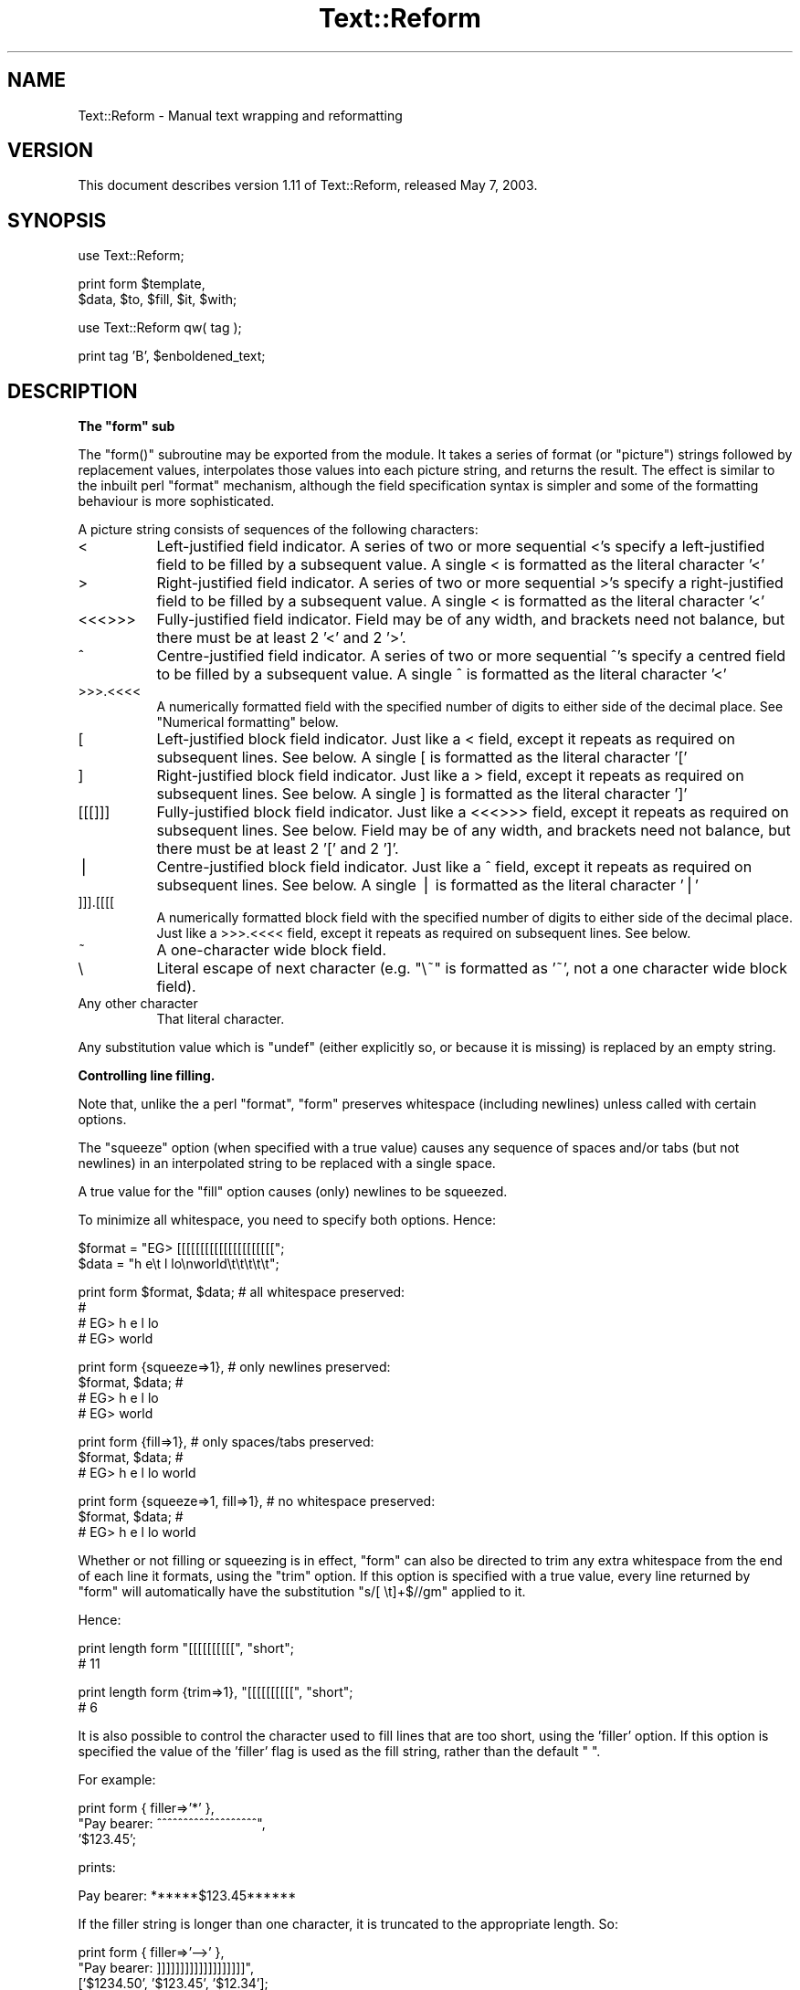 .\" Automatically generated by Pod::Man v1.37, Pod::Parser v1.3
.\"
.\" Standard preamble:
.\" ========================================================================
.de Sh \" Subsection heading
.br
.if t .Sp
.ne 5
.PP
\fB\\$1\fR
.PP
..
.de Sp \" Vertical space (when we can't use .PP)
.if t .sp .5v
.if n .sp
..
.de Vb \" Begin verbatim text
.ft CW
.nf
.ne \\$1
..
.de Ve \" End verbatim text
.ft R
.fi
..
.\" Set up some character translations and predefined strings.  \*(-- will
.\" give an unbreakable dash, \*(PI will give pi, \*(L" will give a left
.\" double quote, and \*(R" will give a right double quote.  | will give a
.\" real vertical bar.  \*(C+ will give a nicer C++.  Capital omega is used to
.\" do unbreakable dashes and therefore won't be available.  \*(C` and \*(C'
.\" expand to `' in nroff, nothing in troff, for use with C<>.
.tr \(*W-|\(bv\*(Tr
.ds C+ C\v'-.1v'\h'-1p'\s-2+\h'-1p'+\s0\v'.1v'\h'-1p'
.ie n \{\
.    ds -- \(*W-
.    ds PI pi
.    if (\n(.H=4u)&(1m=24u) .ds -- \(*W\h'-12u'\(*W\h'-12u'-\" diablo 10 pitch
.    if (\n(.H=4u)&(1m=20u) .ds -- \(*W\h'-12u'\(*W\h'-8u'-\"  diablo 12 pitch
.    ds L" ""
.    ds R" ""
.    ds C` ""
.    ds C' ""
'br\}
.el\{\
.    ds -- \|\(em\|
.    ds PI \(*p
.    ds L" ``
.    ds R" ''
'br\}
.\"
.\" If the F register is turned on, we'll generate index entries on stderr for
.\" titles (.TH), headers (.SH), subsections (.Sh), items (.Ip), and index
.\" entries marked with X<> in POD.  Of course, you'll have to process the
.\" output yourself in some meaningful fashion.
.if \nF \{\
.    de IX
.    tm Index:\\$1\t\\n%\t"\\$2"
..
.    nr % 0
.    rr F
.\}
.\"
.\" For nroff, turn off justification.  Always turn off hyphenation; it makes
.\" way too many mistakes in technical documents.
.hy 0
.if n .na
.\"
.\" Accent mark definitions (@(#)ms.acc 1.5 88/02/08 SMI; from UCB 4.2).
.\" Fear.  Run.  Save yourself.  No user-serviceable parts.
.    \" fudge factors for nroff and troff
.if n \{\
.    ds #H 0
.    ds #V .8m
.    ds #F .3m
.    ds #[ \f1
.    ds #] \fP
.\}
.if t \{\
.    ds #H ((1u-(\\\\n(.fu%2u))*.13m)
.    ds #V .6m
.    ds #F 0
.    ds #[ \&
.    ds #] \&
.\}
.    \" simple accents for nroff and troff
.if n \{\
.    ds ' \&
.    ds ` \&
.    ds ^ \&
.    ds , \&
.    ds ~ ~
.    ds /
.\}
.if t \{\
.    ds ' \\k:\h'-(\\n(.wu*8/10-\*(#H)'\'\h"|\\n:u"
.    ds ` \\k:\h'-(\\n(.wu*8/10-\*(#H)'\`\h'|\\n:u'
.    ds ^ \\k:\h'-(\\n(.wu*10/11-\*(#H)'^\h'|\\n:u'
.    ds , \\k:\h'-(\\n(.wu*8/10)',\h'|\\n:u'
.    ds ~ \\k:\h'-(\\n(.wu-\*(#H-.1m)'~\h'|\\n:u'
.    ds / \\k:\h'-(\\n(.wu*8/10-\*(#H)'\z\(sl\h'|\\n:u'
.\}
.    \" troff and (daisy-wheel) nroff accents
.ds : \\k:\h'-(\\n(.wu*8/10-\*(#H+.1m+\*(#F)'\v'-\*(#V'\z.\h'.2m+\*(#F'.\h'|\\n:u'\v'\*(#V'
.ds 8 \h'\*(#H'\(*b\h'-\*(#H'
.ds o \\k:\h'-(\\n(.wu+\w'\(de'u-\*(#H)/2u'\v'-.3n'\*(#[\z\(de\v'.3n'\h'|\\n:u'\*(#]
.ds d- \h'\*(#H'\(pd\h'-\w'~'u'\v'-.25m'\f2\(hy\fP\v'.25m'\h'-\*(#H'
.ds D- D\\k:\h'-\w'D'u'\v'-.11m'\z\(hy\v'.11m'\h'|\\n:u'
.ds th \*(#[\v'.3m'\s+1I\s-1\v'-.3m'\h'-(\w'I'u*2/3)'\s-1o\s+1\*(#]
.ds Th \*(#[\s+2I\s-2\h'-\w'I'u*3/5'\v'-.3m'o\v'.3m'\*(#]
.ds ae a\h'-(\w'a'u*4/10)'e
.ds Ae A\h'-(\w'A'u*4/10)'E
.    \" corrections for vroff
.if v .ds ~ \\k:\h'-(\\n(.wu*9/10-\*(#H)'\s-2\u~\d\s+2\h'|\\n:u'
.if v .ds ^ \\k:\h'-(\\n(.wu*10/11-\*(#H)'\v'-.4m'^\v'.4m'\h'|\\n:u'
.    \" for low resolution devices (crt and lpr)
.if \n(.H>23 .if \n(.V>19 \
\{\
.    ds : e
.    ds 8 ss
.    ds o a
.    ds d- d\h'-1'\(ga
.    ds D- D\h'-1'\(hy
.    ds th \o'bp'
.    ds Th \o'LP'
.    ds ae ae
.    ds Ae AE
.\}
.rm #[ #] #H #V #F C
.\" ========================================================================
.\"
.IX Title "Text::Reform 3"
.TH Text::Reform 3 "2003-08-27" "perl v5.8.7" "User Contributed Perl Documentation"
.SH "NAME"
Text::Reform \- Manual text wrapping and reformatting
.SH "VERSION"
.IX Header "VERSION"
This document describes version 1.11 of Text::Reform,
released May  7, 2003.
.SH "SYNOPSIS"
.IX Header "SYNOPSIS"
.Vb 1
\&        use Text::Reform;
.Ve
.PP
.Vb 2
\&        print form $template,
\&                   $data, $to, $fill, $it, $with;
.Ve
.PP
.Vb 1
\&        use Text::Reform qw( tag );
.Ve
.PP
.Vb 1
\&        print tag 'B', $enboldened_text;
.Ve
.SH "DESCRIPTION"
.IX Header "DESCRIPTION"
.ie n .Sh "The ""form"" sub"
.el .Sh "The \f(CWform\fP sub"
.IX Subsection "The form sub"
The \f(CW\*(C`form()\*(C'\fR subroutine may be exported from the module.
It takes a series of format (or \*(L"picture\*(R") strings followed by
replacement values, interpolates those values into each picture string,
and returns the result. The effect is similar to the inbuilt perl
\&\f(CW\*(C`format\*(C'\fR mechanism, although the field specification syntax is
simpler and some of the formatting behaviour is more sophisticated.
.PP
A picture string consists of sequences of the following characters:
.IP "<" 8
Left-justified field indicator.
A series of two or more sequential <'s specify
a left-justified field to be filled by a subsequent value.
A single < is formatted as the literal character '<'
.IP ">" 8
Right-justified field indicator.
A series of two or more sequential >'s specify
a right-justified field to be filled by a subsequent value.
A single < is formatted as the literal character '<'
.IP "<<<>>>" 8
Fully-justified field indicator.
Field may be of any width, and brackets need not balance, but there
must be at least 2 '<' and 2 '>'.
.IP "^" 8
Centre-justified field indicator.
A series of two or more sequential ^'s specify
a centred field to be filled by a subsequent value.
A single ^ is formatted as the literal character '<'
.IP ">>>.<<<<" 8
A numerically formatted field with the specified number of digits to
either side of the decimal place. See \*(L"Numerical formatting\*(R" below.
.IP "[" 8
Left-justified block field indicator.
Just like a < field, except it repeats as required on subsequent lines. See
below.
A single [ is formatted as the literal character '['
.IP "]" 8
Right-justified block field indicator.
Just like a > field, except it repeats as required on subsequent lines. See
below.
A single ] is formatted as the literal character ']'
.IP "[[[]]]" 8
Fully-justified block field indicator.
Just like a <<<>>> field, except it repeats as required on subsequent lines. See
below.
Field may be of any width, and brackets need not balance, but there
must be at least 2 '[' and 2 ']'.
.IP "|" 8
Centre-justified block field indicator.
Just like a ^ field, except it repeats as required on subsequent lines. See
below.
A single | is formatted as the literal character '|'
.IP "]]].[[[[" 8
A numerically formatted block field with the specified number of digits to
either side of the decimal place.
Just like a >>>.<<<< field, except it repeats as required on
subsequent lines. See below.
.IP "~" 8
A one-character wide block field.
.IP "\e" 8
.IX Item ""
Literal escape of next character (e.g. \f(CW\*(C`\e~\*(C'\fR is formatted as '~', not a one
character wide block field).
.IP "Any other character" 8
.IX Item "Any other character"
That literal character.
.PP
Any substitution value which is \f(CW\*(C`undef\*(C'\fR (either explicitly so, or because it
is missing) is replaced by an empty string.
.Sh "Controlling line filling."
.IX Subsection "Controlling line filling."
Note that, unlike the a perl \f(CW\*(C`format\*(C'\fR, \f(CW\*(C`form\*(C'\fR preserves whitespace
(including newlines) unless called with certain options.
.PP
The \*(L"squeeze\*(R" option (when specified with a true value) causes any sequence
of spaces and/or tabs (but not newlines) in an interpolated string to be
replaced with a single space.
.PP
A true value for the \*(L"fill\*(R" option causes (only) newlines to be squeezed.
.PP
To minimize all whitespace, you need to specify both options. Hence:
.PP
.Vb 2
\&        $format = "EG> [[[[[[[[[[[[[[[[[[[[[";
\&        $data   = "h  e\et l lo\enworld\et\et\et\et\et";
.Ve
.PP
.Vb 4
\&        print form $format, $data;              # all whitespace preserved:
\&                                                #
\&                                                # EG> h  e            l lo
\&                                                # EG> world
.Ve
.PP
.Vb 4
\&        print form {squeeze=>1},                # only newlines preserved:
\&                   $format, $data;              #
\&                                                # EG> h e l lo
\&                                                # EG> world
.Ve
.PP
.Vb 3
\&        print form {fill=>1},                   # only spaces/tabs preserved:
\&                    $format, $data;             #
\&                                                # EG> h  e        l lo world
.Ve
.PP
.Vb 3
\&        print form {squeeze=>1, fill=>1},       # no whitespace preserved:
\&                   $format, $data;              #
\&                                                # EG> h e l lo world
.Ve
.PP
Whether or not filling or squeezing is in effect, \f(CW\*(C`form\*(C'\fR can also be
directed to trim any extra whitespace from the end of each line it
formats, using the \*(L"trim\*(R" option. If this option is specified with a
true value, every line returned by \f(CW\*(C`form\*(C'\fR will automatically have the
substitution \f(CW\*(C`s/[ \et]+$//gm\*(C'\fR applied to it.
.PP
Hence:
.PP
.Vb 2
\&        print length form "[[[[[[[[[[", "short";
\&        # 11
.Ve
.PP
.Vb 2
\&        print length form {trim=>1}, "[[[[[[[[[[", "short";
\&        # 6
.Ve
.PP
It is also possible to control the character used to fill lines that are
too short, using the 'filler' option. If this option is specified the
value of the 'filler' flag is used as the fill string, rather than the
default \f(CW" "\fR.
.PP
For example:
.PP
.Vb 3
\&        print form { filler=>'*' },
\&                "Pay bearer: ^^^^^^^^^^^^^^^^^^^",
\&                '$123.45';
.Ve
.PP
prints:
.PP
.Vb 1
\&        Pay bearer: ******$123.45******
.Ve
.PP
If the filler string is longer than one character, it is truncated
to the appropriate length. So:
.PP
.Vb 3
\&        print form { filler=>'-->' },
\&                "Pay bearer: ]]]]]]]]]]]]]]]]]]]",
\&                ['$1234.50', '$123.45', '$12.34'];
.Ve
.PP
prints:
.PP
.Vb 3
\&        Pay bearer: ->-->-->-->$1234.50
\&        Pay bearer: -->-->-->-->$123.45
\&        Pay bearer: >-->-->-->-->$12.34
.Ve
.PP
If the value of the 'filler' option is a hash, then it's 'left' and
\&'right' entries specify separate filler strings for each side of
an interpolated value. So:
.PP
.Vb 7
\&        print form { filler=>{left=>'->', right=>'*'} },
\&                "Pay bearer: <<<<<<<<<<<<<<<<<<",
\&                '$123.45',
\&                "Pay bearer: >>>>>>>>>>>>>>>>>>",
\&                '$123.45',
\&                "Pay bearer: ^^^^^^^^^^^^^^^^^^",
\&                '$123.45';
.Ve
.PP
prints:
.PP
.Vb 3
\&        Pay bearer: $123.45***********
\&        Pay bearer: >->->->->->$123.45
\&        Pay bearer: >->->$123.45******
.Ve
.Sh "Temporary and permanent default options"
.IX Subsection "Temporary and permanent default options"
If \f(CW\*(C`form\*(C'\fR is called with options, but no template string or data, it resets
it's defaults to the options specified. If called in a void context:
.PP
.Vb 1
\&        form { squeeze => 1, trim => 1 };
.Ve
.PP
the options become permanent defaults.
.PP
However, when called with only options in non-void context, \f(CW\*(C`form\*(C'\fR
resets its defaults to those options and returns an object. The reset
default values persist only until that returned object is destroyed.
Hence to temporarily reset \f(CW\*(C`form\*(C'\fR's defaults within a single subroutine:
.PP
.Vb 2
\&        sub single {
\&                my $tmp = form { squeeze => 1, trim => 1 };
.Ve
.PP
.Vb 1
\&                # do formatting with the obove defaults
.Ve
.PP
.Vb 1
\&        } # form's defaults revert to previous values as $tmp object destroyed
.Ve
.Sh "Multi-line format specifiers and interleaving"
.IX Subsection "Multi-line format specifiers and interleaving"
By default, if a format specifier contains two or more lines
(i.e. one or more newline characters), the entire format specifier
is repeatedly filled as a unit, until all block fields have consumed
their corresponding arguments. For example, to build a simple
look-up table:
.PP
.Vb 1
\&        my @values   = (1..12);
.Ve
.PP
.Vb 4
\&        my @squares  = map { sprintf "%.6g", $_**2    } @values;
\&        my @roots    = map { sprintf "%.6g", sqrt($_) } @values;
\&        my @logs     = map { sprintf "%.6g", log($_)  } @values;
\&        my @inverses = map { sprintf "%.6g", 1/$_     } @values;
.Ve
.PP
.Vb 6
\&        print form
\&        "  N      N**2    sqrt(N)      log(N)      1/N",
\&        "=====================================================",
\&        "| [[  |  [[[  |  [[[[[[[[[[ | [[[[[[[[[ | [[[[[[[[[ |
\&        -----------------------------------------------------",
\&        \e@values, \e@squares, \e@roots, \e@logs, \e@inverses;
.Ve
.PP
The multiline format specifier:
.PP
.Vb 2
\&        "| [[  |  [[[  |  [[[[[[[[[[ | [[[[[[[[[ | [[[[[[[[[ |
\&        -----------------------------------------------------",
.Ve
.PP
is treated as a single logical line. So \f(CW\*(C`form\*(C'\fR alternately fills the
first physical line (interpolating one value from each of the arrays)
and the second physical line (which puts a line of dashes between each
row of the table) producing:
.PP
.Vb 26
\&          N      N**2    sqrt(N)      log(N)      1/N
\&        =====================================================
\&        | 1   |  1    |  1          | 0         | 1         |
\&        -----------------------------------------------------
\&        | 2   |  4    |  1.41421    | 0.693147  | 0.5       |
\&        -----------------------------------------------------
\&        | 3   |  9    |  1.73205    | 1.09861   | 0.333333  |
\&        -----------------------------------------------------
\&        | 4   |  16   |  2          | 1.38629   | 0.25      |
\&        -----------------------------------------------------
\&        | 5   |  25   |  2.23607    | 1.60944   | 0.2       |
\&        -----------------------------------------------------
\&        | 6   |  36   |  2.44949    | 1.79176   | 0.166667  |
\&        -----------------------------------------------------
\&        | 7   |  49   |  2.64575    | 1.94591   | 0.142857  |
\&        -----------------------------------------------------
\&        | 8   |  64   |  2.82843    | 2.07944   | 0.125     |
\&        -----------------------------------------------------
\&        | 9   |  81   |  3          | 2.19722   | 0.111111  |
\&        -----------------------------------------------------
\&        | 10  |  100  |  3.16228    | 2.30259   | 0.1       |
\&        -----------------------------------------------------
\&        | 11  |  121  |  3.31662    | 2.3979    | 0.0909091 |
\&        -----------------------------------------------------
\&        | 12  |  144  |  3.4641     | 2.48491   | 0.0833333 |
\&        -----------------------------------------------------
.Ve
.PP
This implies that formats and the variables from which they're filled
need to be interleaved. That is, a multi-line specification like this:
.PP
.Vb 5
\&        print form
\&        "Passed:                      ##
\&           [[[[[[[[[[[[[[[             # single format specification
\&        Failed:                        # (needs two sets of data)
\&           [[[[[[[[[[[[[[[",          ##
.Ve
.PP
.Vb 1
\&        \e@passes, \e@fails;            ##  data for previous format
.Ve
.PP
would print:
.PP
.Vb 12
\&        Passed:
\&           <pass 1>
\&        Failed:
\&           <fail 1>
\&        Passed:
\&           <pass 2>
\&        Failed:
\&           <fail 2>
\&        Passed:
\&           <pass 3>
\&        Failed:
\&           <fail 3>
.Ve
.PP
because the four-line format specifier is treated as a single unit,
to be repeatedly filled until all the data in \f(CW@passes\fR and \f(CW@fails\fR
has been consumed.
.PP
Unlike the table example, where this unit filling correctly put a
line of dashes between lines of data, in this case the alternation of passes
and fails is probably \fInot\fR the desired effect.
.PP
Judging by the labels, it is far more likely that the user wanted:
.PP
.Vb 8
\&        Passed:
\&           <pass 1>
\&           <pass 2>
\&           <pass 3>
\&        Failed:
\&           <fail 4>
\&           <fail 5>
\&           <fail 6>
.Ve
.PP
To achieve that, either explicitly interleave the formats and their data
sources:
.PP
.Vb 7
\&        print form
\&        "Passed:",               ## single format (no data required)
\&        "   [[[[[[[[[[[[[[[",    ## single format (needs one set of data)
\&            \e@passes,            ## data for previous format
\&        "Failed:",               ## single format (no data required)
\&        "   [[[[[[[[[[[[[[[",    ## single format (needs one set of data)
\&            \e@fails;             ## data for previous format
.Ve
.PP
or instruct \f(CW\*(C`form\*(C'\fR to do it for you automagically, by setting the
\&'interleave' flag true:
.PP
.Vb 5
\&        print form {interleave=>1}
\&        "Passed:                 ##
\&           [[[[[[[[[[[[[[[        # single format
\&        Failed:                   # (needs two sets of data)
\&           [[[[[[[[[[[[[[[",     ##
.Ve
.PP
.Vb 3
\&                                 ## data to be automagically interleaved
\&        \e@passes, \e@fails;        # as necessary between lines of previous
\&                                 ## format
.Ve
.ie n .Sh "How ""form"" hyphenates"
.el .Sh "How \f(CWform\fP hyphenates"
.IX Subsection "How form hyphenates"
Any line with a block field repeats on subsequent lines until all block fields
on that line have consumed all their data. Non-block fields on these lines are
replaced by the appropriate number of spaces.
.PP
Words are wrapped whole, unless they will not fit into the field at
all, in which case they are broken and (by default) hyphenated. Simple
hyphenation is used (i.e. break at the \fIN\-1\fRth character and insert a
\&'\-'), unless a suitable alternative subroutine is specified instead.
.PP
Words will not be broken if the break would leave less than 2 characters on
the current line. This minimum can be varied by setting the 'minbreak' option
to a numeric value indicating the minumum total broken characters (including
hyphens) required on the current line. Note that, for very narrow fields,
words will still be broken (but \fIunhyphenated\fR). For example:
.PP
.Vb 1
\&        print form '~', 'split';
.Ve
.PP
would print:
.PP
.Vb 5
\&        s
\&        p
\&        l
\&        i
\&        t
.Ve
.PP
whilst:
.PP
.Vb 1
\&        print form {minbreak=>1}, '~', 'split';
.Ve
.PP
would print:
.PP
.Vb 5
\&        s-
\&        p-
\&        l-
\&        i-
\&        t
.Ve
.PP
Alternative breaking subroutines can be specified using the \*(L"break\*(R" option in a
configuration hash. For example:
.PP
.Vb 3
\&        form { break => \e&my_line_breaker }
\&             $format_str,
\&             @data;
.Ve
.PP
\&\f(CW\*(C`form\*(C'\fR expects any user-defined line-breaking subroutine to take three
arguments (the string to be broken, the maximum permissible length of
the initial section, and the total width of the field being filled).
The \f(CW\*(C`hypenate\*(C'\fR sub must return a list of two strings: the initial
(broken) section of the word, and the remainder of the string
respectively).
.PP
For example:
.PP
.Vb 4
\&        sub tilde_break = sub($$$)
\&        {
\&                (substr($_[0],0,$_[1]-1).'~', substr($_[0],$_[1]-1));
\&        }
.Ve
.PP
.Vb 3
\&        form { break => \e&tilde_break }
\&             $format_str,
\&             @data;
.Ve
.PP
makes '~' the hyphenation character, whilst:
.PP
.Vb 6
\&        sub wrap_and_slop = sub($$$)
\&        {
\&                my ($text, $reqlen, $fldlen) = @_;
\&                if ($reqlen==$fldlen) { $text =~ m/\eA(\es*\eS*)(.*)/s }
\&                else                  { ("", $text) }
\&        }
.Ve
.PP
.Vb 3
\&        form { break => \e&wrap_and_slop }
\&             $format_str,
\&             @data;
.Ve
.PP
wraps excessively long words to the next line and \*(L"slops\*(R" them over
the right margin if necessary.
.PP
The Text::Reform package provides three functions to simplify the use
of variant hyphenation schemes. The exportable subroutine
\&\f(CW\*(C`Text::Reform::break_wrap\*(C'\fR generates a reference to a subroutine
implementing the \*(L"wrap\-and\-slop\*(R" algorithm shown in the last example,
which could therefore be rewritten:
.PP
.Vb 1
\&        use Text::Reform qw( form break_wrap );
.Ve
.PP
.Vb 3
\&        form { break => break_wrap }
\&             $format_str,
\&             @data;
.Ve
.PP
The subroutine \f(CW\*(C`Text::Reform::break_with\*(C'\fR takes a single string
argument and returns a reference to a sub which hyphenates by cutting 
off the text at the right margin and appending the string argument.
Hence the first of the two examples could be rewritten:
.PP
.Vb 1
\&        use Text::Reform qw( form break_with );
.Ve
.PP
.Vb 3
\&        form { break => break_with('~') }
\&             $format_str,
\&             @data;
.Ve
.PP
The subroutine \f(CW\*(C`Text::Reform::break_at\*(C'\fR takes a single string
argument and returns a reference to a sub which hyphenates by
breaking immediately after that string. For example:
.PP
.Vb 1
\&        use Text::Reform qw( form break_at );
.Ve
.PP
.Vb 3
\&        form { break => break_at('-') }
\&               "[[[[[[[[[[[[[[",
\&               "The Newton-Raphson methodology";
.Ve
.PP
.Vb 5
\&        # returns:
\&        #
\&        #       "The Newton-
\&        #        Raphson 
\&        #        methodology"
.Ve
.PP
Note that this differs from the behaviour of \f(CW\*(C`break_with\*(C'\fR, which
would be:
.PP
.Vb 3
\&        form { break => break_with('-') }
\&               "[[[[[[[[[[[[[[",
\&               "The Newton-Raphson methodology";
.Ve
.PP
.Vb 5
\&        # returns:
\&        #
\&        #       "The Newton-R-
\&        #        aphson metho-
\&        #        dology"
.Ve
.PP
Hence \f(CW\*(C`break_at\*(C'\fR is generally a better choice.
.PP
The subroutine \f(CW\*(C`Text::Reform::break_TeX\*(C'\fR 
returns a reference to a sub which hyphenates using 
Jan Pazdziora's TeX::Hyphen module. For example:
.PP
.Vb 1
\&        use Text::Reform qw( form break_wrap );
.Ve
.PP
.Vb 3
\&        form { break => break_TeX }
\&             $format_str,
\&             @data;
.Ve
.PP
Note that in the previous examples there is no leading '\e&' before
\&\f(CW\*(C`break_wrap\*(C'\fR, \f(CW\*(C`break_with\*(C'\fR, or \f(CW\*(C`break_TeX\*(C'\fR, since each is being
directly \fIcalled\fR (and returns a reference to some other suitable
subroutine);
.ie n .Sh "The ""form"" formatting algorithm"
.el .Sh "The \f(CWform\fP formatting algorithm"
.IX Subsection "The form formatting algorithm"
The algorithm \f(CW\*(C`form\*(C'\fR uses is:
.PP
.Vb 5
\&        1. If interleaving is specified, split the first string in the
\&           argument list into individual format lines and add a
\&           terminating newline (unless one is already present).
\&           Otherwise, treat the entire string as a single "line" (like
\&           /s does in regexes)
.Ve
.PP
.Vb 1
\&        2. For each format line...
.Ve
.PP
.Vb 5
\&                2.1. determine the number of fields and shift
\&                     that many values off the argument list and
\&                     into the filling list. If insufficient
\&                     arguments are available, generate as many
\&                     empty strings as are required.
.Ve
.PP
.Vb 4
\&                2.2. generate a text line by filling each field
\&                     in the format line with the initial contents
\&                     of the corresponding arg in the filling list
\&                     (and remove those initial contents from the arg).
.Ve
.PP
.Vb 3
\&                2.3. replace any <,>, or ^ fields by an equivalent
\&                     number of spaces. Splice out the corresponding
\&                     args from the filling list.
.Ve
.PP
.Vb 2
\&                2.4. Repeat from step 2.2 until all args in the
\&                     filling list are empty.
.Ve
.PP
.Vb 1
\&        3. concatenate the text lines generated in step 2
.Ve
.PP
.Vb 1
\&        4. repeat from step 1 until the argument list is empty
.Ve
.ie n .Sh """form"" examples"
.el .Sh "\f(CWform\fP examples"
.IX Subsection "form examples"
As an example of the use of \f(CW\*(C`form\*(C'\fR, the following:
.PP
.Vb 2
\&        $count = 1;
\&        $text = "A big long piece of text to be formatted exquisitely";
.Ve
.PP
.Vb 9
\&        print form q
\&        q{       ||||  <<<<<<<<<<   },
\&        $count, $text,
\&        q{       ----------------   },
\&        q{       ^^^^  ]]]]]]]]]]|  },
\&        $count+11, $text,
\&        q{                       =
\&                 ]]].[[[            },
\&        "123 123.4\en123.456789";
.Ve
.PP
produces the following output:
.PP
.Vb 13
\&                 1    A big long
\&                ----------------
\&                 12     piece of|
\&                      text to be|
\&                       formatted|
\&                      exquisite-|
\&                              ly|
\&                                =
\&                123.0
\&                                =
\&                123.4
\&                                =
\&                123.456
.Ve
.PP
Note that block fields in a multi-line format string,
cause the entire multi-line format to be repeated as
often as necessary.
.PP
Picture strings and replacement values are interleaved in the
traditional \f(CW\*(C`format\*(C'\fR format, but care is needed to ensure that the
correct number of substitution values are provided. Another
example:
.PP
.Vb 10
\&        $report = form
\&                'Name           Rank    Serial Number',
\&                '====           ====    =============',
\&                '<<<<<<<<<<<<<  ^^^^    <<<<<<<<<<<<<',
\&                 $name,         $rank,  $serial_number,
\&                ''
\&                'Age    Sex     Description',
\&                '===    ===     ===========',
\&                '^^^    ^^^     [[[[[[[[[[[',
\&                 $age,  $sex,   $description;
.Ve
.ie n .Sh "How ""form"" consumes strings"
.el .Sh "How \f(CWform\fP consumes strings"
.IX Subsection "How form consumes strings"
Unlike \f(CW\*(C`format\*(C'\fR, within \f(CW\*(C`form\*(C'\fR non-block fields \fIdo\fR consume the text
they format, so the following:
.PP
.Vb 3
\&        $text = "a line of text to be formatted over three lines";
\&        print form "<<<<<<<<<<\en  <<<<<<<<\en    <<<<<<\en",
\&                    $text,        $text,        $text;
.Ve
.PP
produces:
.PP
.Vb 3
\&        a line of
\&          text to
\&            be fo-
.Ve
.PP
not:
.PP
.Vb 3
\&        a line of
\&          a line
\&            a line
.Ve
.PP
To achieve the latter effect, convert the variable arguments
to independent literals (by double-quoted interpolation):
.PP
.Vb 3
\&        $text = "a line of text to be formatted over three lines";
\&        print form "<<<<<<<<<<\en  <<<<<<<<\en    <<<<<<\en",
\&                   "$text",      "$text",      "$text";
.Ve
.PP
Although values passed from variable arguments are progressively consumed
\&\fIwithin\fR \f(CW\*(C`form\*(C'\fR, the values of the original variables passed to \f(CW\*(C`form\*(C'\fR
are \fInot\fR altered.  Hence:
.PP
.Vb 4
\&        $text = "a line of text to be formatted over three lines";
\&        print form "<<<<<<<<<<\en  <<<<<<<<\en    <<<<<<\en",
\&                    $text,        $text,        $text;
\&        print $text, "\en";
.Ve
.PP
will print:
.PP
.Vb 4
\&        a line of
\&          text to
\&            be fo-
\&        a line of text to be formatted over three lines
.Ve
.PP
To cause \f(CW\*(C`form\*(C'\fR to consume the values of the original variables passed to
it, pass them as references. Thus:
.PP
.Vb 4
\&        $text = "a line of text to be formatted over three lines";
\&        print form "<<<<<<<<<<\en  <<<<<<<<\en    <<<<<<\en",
\&                    \e$text,       \e$text,       \e$text;
\&        print $text, "\en";
.Ve
.PP
will print:
.PP
.Vb 4
\&        a line of
\&          text to
\&            be fo-
\&        rmatted over three lines
.Ve
.PP
Note that, for safety, the \*(L"non\-consuming\*(R" behaviour takes precedence,
so if a variable is passed to \f(CW\*(C`form\*(C'\fR both by reference \fIand\fR by value,
its final value will be unchanged.
.Sh "Numerical formatting"
.IX Subsection "Numerical formatting"
The \*(L">>>.<<<\*(R" and \*(L"]]].[[[\*(R" field specifiers may be used to format
numeric values about a fixed decimal place marker. For example:
.PP
.Vb 9
\&        print form '(]]]]].[[)', <<EONUMS;
\&                   1
\&                   1.0
\&                   1.001
\&                   1.009
\&                   123.456
\&                   1234567
\&                   one two
\&        EONUMS
.Ve
.PP
would print:
.PP
.Vb 8
\&        (    1.0 )
\&        (    1.0 )
\&        (    1.00)
\&        (    1.01)
\&        (  123.46)
\&        (#####.##)
\&        (?????.??)
\&        (?????.??)
.Ve
.PP
Fractions are rounded to the specified number of places after the
decimal, but only significant digits are shown. That's why, in the
above example, 1 and 1.0 are formatted as \*(L"1.0\*(R", whilst 1.001 is
formatted as \*(L"1.00\*(R".
.PP
You can specify that the maximal number of decimal places always be used
by giving the configuration option 'numeric' a value that matches
/\ebAllPlaces\eb/i. For example:
.PP
.Vb 5
\&        print form { numeric => AllPlaces },
\&                   '(]]]]].[[)', <<'EONUMS';
\&                   1
\&                   1.0
\&        EONUMS
.Ve
.PP
would print:
.PP
.Vb 2
\&        (    1.00)
\&        (    1.00)
.Ve
.PP
Note that although decimal digits are rounded to fit the specified width, the
integral part of a number is never modified. If there are not enough places
before the decimal place to represent the number, the entire number is
replaced with hashes.
.PP
If a non-numeric sequence is passed as data for a numeric field, it is
formatted as a series of question marks. This querulous behaviour can be
changed by giving the configuration option 'numeric' a value that
matches /\ebSkipNaN\eb/i in which case, any invalid numeric data is simply
ignored. For example:
.PP
.Vb 7
\&        print form { numeric => 'SkipNaN' }
\&                   '(]]]]].[[)',
\&                   <<EONUMS;
\&                   1
\&                   two three
\&                   4
\&        EONUMS
.Ve
.PP
would print:
.PP
.Vb 2
\&        (    1.0 )
\&        (    4.0 )
.Ve
.Sh "Filling block fields with lists of values"
.IX Subsection "Filling block fields with lists of values"
If an argument corresponding to a field is an array reference, then \f(CW\*(C`form\*(C'\fR
automatically joins the elements of the array into a single string, separating
each element with a newline character. As a result, a call like this:
.PP
.Vb 2
\&        @values = qw( 1 10 100 1000 );
\&        print form "(]]]].[[)", \e@values;
.Ve
.PP
will print out
.PP
.Vb 4
\&         (   1.00)
\&         (  10.00)
\&         ( 100.00)
\&         (1000.00)
.Ve
.PP
as might be expected.
.PP
Note however that arrays must be passed by reference (so that \f(CW\*(C`form\*(C'\fR
knows that the entire array holds data for a single field). If the previous
example had not passed \f(CW@values\fR by reference:
.PP
.Vb 2
\&        @values = qw( 1 10 100 1000 );
\&        print form "(]]]].[[)", @values;
.Ve
.PP
the output would have been:
.PP
.Vb 4
\&         (   1.00)
\&         10
\&         100
\&         1000
.Ve
.PP
This is because \f(CW@values\fR would have been interpolated into \f(CW\*(C`form\*(C'\fR's
argument list, so only \f(CW$value\fR[0] would have been used as the data for
the initial format string. The remaining elements of \f(CW@value\fR would have
been treated as separate format strings, and printed out \*(L"verbatim\*(R".
.PP
Note too that, because arrays must be passed using a reference, their
original contents are consumed by \f(CW\*(C`form\*(C'\fR, just like the contents of
scalars passed by reference.
.PP
To avoid having an array consumed by \f(CW\*(C`form\*(C'\fR, pass it as an anonymous
array:
.PP
.Vb 1
\&        print form "(]]]].[[)", [@values];
.Ve
.Sh "Headers, footers, and pages"
.IX Subsection "Headers, footers, and pages"
The \f(CW\*(C`form\*(C'\fR subroutine can also insert headers, footers, and page-feeds
as it formats. These features are controlled by the \*(L"header\*(R", \*(L"footer\*(R",
\&\*(L"pagefeed\*(R", \*(L"pagelen\*(R", and \*(L"pagenum\*(R" options.
.PP
The \*(L"pagenum\*(R" option takes a scalar value or a reference to a scalar
variable and starts page numbering at that value. If a reference to a
scalar variable is specified, the value of that variable is updated as
the formatting proceeds, so that the final page number is available in
it after formatting. This can be useful for multi-part reports.
.PP
The \*(L"pagelen\*(R" option specifies the total number of lines in a page (including
headers, footers, and page\-feeds).
.PP
The \*(L"pagewidth\*(R" option specifies the total number of columns in a page.
.PP
If the \*(L"header\*(R" option is specified with a string value, that string is
used as the header of every page generated. If it is specified as a reference
to a subroutine, that subroutine is called at the start of every page and
its return value used as the header string. When called, the subroutine is
passed the current page number.
.PP
Likewise, if the \*(L"footer\*(R" option is specified with a string value, that
string is used as the footer of every page generated. If it is specified
as a reference to a subroutine, that subroutine is called at the \fIstart\fR
of every page and its return value used as the footer string. When called,
the footer subroutine is passed the current page number.
.PP
Both the header and footer options can also be specified as hash references.
In this case the hash entries for keys \*(L"left\*(R", \*(L"centre\*(R" (or \*(L"center\*(R"), and
\&\*(L"right\*(R" specify what is to appear on the left, centre, and right of the
header/footer. The entry for the key \*(L"width\*(R" specifies how wide the
footer is to be. If the \*(L"width\*(R" key is omitted, the \*(L"pagewidth\*(R" configuration
option (which defaults to 72 characters) is used.
.PP
The  \*(L"left\*(R", \*(L"centre\*(R", and \*(L"right\*(R" values may be literal
strings, or subroutines (just as a normal header/footer specification may
be.) See the second example, below.
.PP
Another alternative for header and footer options is to specify them as a
subroutine that returns a hash reference. The subroutine is called for each
page, then the resulting hash is treated like the hashes described in the
preceding paragraph. See the third example, below.
.PP
The \*(L"pagefeed\*(R" option acts in exactly the same way, to produce a
pagefeed which is appended after the footer. But note that the pagefeed
is not counted as part of the page length.
.PP
All three of these page components are recomputed at the start of each
new page, before the page contents are formatted (recomputing the header
and footer first makes it possible to determine how many lines of data to
format so as to adhere to the specified page length).
.PP
When the call to \f(CW\*(C`form\*(C'\fR is complete and the data has been fully formatted,
the footer subroutine is called one last time, with an extra argument of 1.
The string returned by this final call is used as the final footer.
.PP
So for example, a 60\-line per page report, starting at page 7,
with appropriate headers and footers might be set up like so:
.PP
.Vb 1
\&        $page = 7;
.Ve
.PP
.Vb 12
\&        form { header => sub { "Page $_[0]\en\en" },
\&               footer => sub { my ($pagenum, $lastpage) = @_;
\&                               return "" if $lastpage;
\&                               return "-"x50 . "\en"
\&                                             .form ">"x50, "...".($pagenum+1);
\&                              },
\&               pagefeed => "\en\en",
\&               pagelen  => 60
\&               pagenum => \e$page,
\&             },
\&             $template,
\&             @data;
.Ve
.PP
Note the recursive use of \f(CW\*(C`form\*(C'\fR within the \*(L"footer\*(R" option!
.PP
Alternatively, to set up headers and footers such that the running
head is right justified in the header and the page number is centred
in the footer:
.PP
.Vb 6
\&        form { header => { right => "Running head" },
\&               footer => { centre => sub { "Page $_[0]" } },
\&               pagelen  => 60
\&             },
\&             $template,
\&             @data;
.Ve
.PP
The footer in the previous example could also have been specified the other
way around, as a subroutine that returns a hash (rather than a hash containing
a subroutine):
.PP
.Vb 6
\&        form { header => { right => "Running head" },
\&               footer => sub { return {centre => "Page $_[0]"} },
\&               pagelen  => 60
\&             },
\&             $template,
\&             @data;
.Ve
.ie n .Sh "The ""cols"" option"
.el .Sh "The \f(CWcols\fP option"
.IX Subsection "The cols option"
Sometimes data to be used in a \f(CW\*(C`form\*(C'\fR call needs to be extracted from a
nested data structure. For example, whilst it's easy to print a table if
you already have the data in columns:
.PP
.Vb 3
\&        @name  = qw(Tom Dick Harry);
\&        @score = qw( 88   54    99);
\&        @time  = qw( 15   13    18);
.Ve
.PP
.Vb 6
\&        print form
\&        '-------------------------------',
\&        'Name             Score     Time',
\&        '-------------------------------',
\&        '[[[[[[[[[[[[[[   |||||     ||||',
\&         \e@name,          \e@score,  \e@time;
.Ve
.PP
if the data is aggregrated by rows:
.PP
.Vb 5
\&        @data = (
\&            { name=>'Tom',   score=>88, time=>15 },
\&            { name=>'Dick',  score=>54, time=>13 },
\&            { name=>'Harry', score=>99, time=>18 },
\&        );
.Ve
.PP
you need to do some fancy mapping before it can be fed to \f(CW\*(C`form\*(C'\fR:
.PP
.Vb 8
\&        print form
\&        '-------------------------------',
\&        'Name             Score     Time',
\&        '-------------------------------',
\&        '[[[[[[[[[[[[[[   |||||     ||||',
\&        [map $$_{name},  @data],
\&        [map $$_{score}, @data],
\&        [map $$_{time} , @data];
.Ve
.PP
Or you could just use the \f(CW'cols'\fR option:
.PP
.Vb 1
\&        use Text::Reform qw(form columns);
.Ve
.PP
.Vb 8
\&        print form
\&        '-------------------------------',
\&        'Name             Score     Time',
\&        '-------------------------------',
\&        '[[[[[[[[[[[[[[   |||||     ||||',
\&        { cols => [qw(name score time)],
\&          from => \e@data
\&        };
.Ve
.PP
This option takes an array of strings that specifies the keys of the
hash entries to be extracted into columns. The \f(CW'from'\fR entry (which
must be present) also takes an array, which is expected to contain a
list of references to hashes. For each key specified, this option
inserts into \f(CW\*(C`form\*(C'\fR's argument list a reference to an array containing
the entries for that key, extracted from each of the hash references
supplied by \f(CW'from'\fR. So, for example, the option:
.PP
.Vb 3
\&        { cols => [qw(name score time)],
\&          from => \e@data
\&        }
.Ve
.PP
is replaced by three array references, the first containing the \f(CW'name'\fR
entries for each hash inside \f(CW@data\fR, the second containing the
\&\f(CW'score'\fR entries for each hash inside \f(CW@data\fR, and the third
containing the \f(CW'time'\fR entries for each hash inside \f(CW@data\fR.
.PP
If, instead, you have a list of arrays containing the data:
.PP
.Vb 6
\&        @data = (
\&                # Time  Name     Score
\&                [ 15,   'Tom',   88 ],
\&                [ 13,   'Dick',  54 ],
\&                [ 18,   'Harry', 99 ],
\&        );
.Ve
.PP
the \f(CW'cols'\fR option can extract the appropriate columns for that too. You
just specify the required indices, rather than keys:
.PP
.Vb 8
\&        print form
\&        '-----------------------------',   
\&        'Name             Score   Time',   
\&        '-----------------------------',   
\&        '[[[[[[[[[[[[[[   |||||   ||||',
\&        { cols => [1,2,0],
\&          from => \e@data
\&        }
.Ve
.PP
Note that the indices can be in any order, and the resulting arrays are
returned in the same order.
.PP
If you need to merge columns extracted from two hierarchical 
data structures, just concatenate the data structures first,
like so:
.PP
.Vb 8
\&        print form
\&        '---------------------------------------',   
\&        'Name             Score   Time   Ranking
\&        '---------------------------------------',   
\&        '[[[[[[[[[[[[[[   |||||   ||||   |||||||',
\&        { cols => [1,2,0],
\&          from => [@data, @olddata],
\&        }
.Ve
.PP
Of course, this only works if the columns are in the same positions in
both data sets (and both datasets are stored in arrays) or if the
columns have the same keys (and both datasets are in hashes). If not,
you would need to format each dataset separately, like so:
.PP
.Vb 10
\&        print form
\&        '-----------------------------',   
\&        'Name             Score   Time'
\&        '-----------------------------',   
\&        '[[[[[[[[[[[[[[   |||||   ||||',
\&        { cols=>[1,2,0],  from=>\e@data },
\&        '[[[[[[[[[[[[[[   |||||   ||||',
\&        { cols=>[3,8,1],  from=>\e@olddata },
\&        '[[[[[[[[[[[[[[   |||||   ||||',
\&        { cols=>[qw(name score time)],  from=>\e@otherdata };
.Ve
.ie n .Sh "The ""tag"" sub"
.el .Sh "The \f(CWtag\fP sub"
.IX Subsection "The tag sub"
The \f(CW\*(C`tag\*(C'\fR subroutine may be exported from the module.
It takes two arguments: a tag specifier and a text to be
entagged. The tag specifier indicates the indenting of the tag, and of the
text. The sub generates an end-tag (using the usual "/\fItag\fR" variant),
unless an explicit end-tag is provided as the third argument.
.PP
The tag specifier consists of the following components (in order):
.IP "An optional vertical spacer (zero or more whitespace-separated newlines)" 4
.IX Item "An optional vertical spacer (zero or more whitespace-separated newlines)"
One or more whitespace characters up to a final mandatory newline. This
vertical space is inserted before the tag and after the end-tag
.IP "An optional tag indent" 4
.IX Item "An optional tag indent"
Zero or more whitespace characters. Both the tag and the end-tag are indented
by this whitespace.
.IP "An optional left (opening) tag delimiter" 4
.IX Item "An optional left (opening) tag delimiter"
Zero or more non\-\*(L"word\*(R" characters (not alphanumeric or '_').
If the opening delimiter is omitted, the character '<' is used.
.IP "A tag" 4
.IX Item "A tag"
One or more \*(L"word\*(R" characters (alphanumeric or '_').
.IP "Optional tag arguments" 4
.IX Item "Optional tag arguments"
Any number of any characters
.IP "An optional right (closing) tag delimiter" 4
.IX Item "An optional right (closing) tag delimiter"
Zero or more non\-\*(L"word\*(R" characters which balance some sequential portion
of the opening tag delimiter. For example, if the opening delimiter
is \*(L"<\-(\*(R" then any of the following are acceptible closing delimiters:
\&\*(L")\->\*(R", \*(L"\->\*(R", or \*(L">\*(R".
If the closing delimiter is omitted, the \*(L"inverse\*(R" of the opening delimiter
is used (for example, \*(L")\->\*(R"),
.IP "An optional vertical spacer (zero or more newlines)" 4
.IX Item "An optional vertical spacer (zero or more newlines)"
One or more whitespace characters up to a mandatory newline. This
vertical space is inserted before and after the complete text.
.IP "An optional text indent" 4
.IX Item "An optional text indent"
Zero or more space of tab characters. Each line of text is indented
by this whitespace (in addition to the tag indent).
.PP
For example:
.PP
.Vb 1
\&        $text = "three lines\enof tagged\entext";
.Ve
.PP
.Vb 1
\&        print tag "A HREF=#nextsection", $text;
.Ve
.PP
prints:
.PP
.Vb 3
\&        <A HREF=#nextsection>three lines
\&        of tagged
\&        text</A>
.Ve
.PP
whereas:
.PP
.Vb 1
\&        print tag "[-:GRIN>>>\en", $text;
.Ve
.PP
prints:
.PP
.Vb 5
\&        [-:GRIN>>>:-]
\&        three lines
\&        of tagged
\&        text
\&        [-:/GRIN>>>:-]
.Ve
.PP
and:
.PP
.Vb 1
\&        print tag "\en\en   <BOLD>\en\en   ", $text, "<END BOLD>";
.Ve
.PP
prints:
.PP
\&\ 
.PP
.Vb 1
\&           <BOLD>
.Ve
.PP
.Vb 3
\&              three lines
\&              of tagged
\&              text
.Ve
.PP
.Vb 1
\&           <END BOLD>
.Ve
.PP
\&\ 
.PP
(with the indicated spacing fore and aft).
.SH "AUTHOR"
.IX Header "AUTHOR"
Damian Conway (damian@conway.org)
.SH "BUGS"
.IX Header "BUGS"
There are undoubtedly serious bugs lurking somewhere in code this funky :\-)
Bug reports and other feedback are most welcome.
.SH "COPYRIGHT"
.IX Header "COPYRIGHT"
Copyright (c) 1997\-2000, Damian Conway. All Rights Reserved.
This module is free software. It may be used, redistributed
and/or modified under the terms of the Perl Artistic License
  (see http://www.perl.com/perl/misc/Artistic.html)
